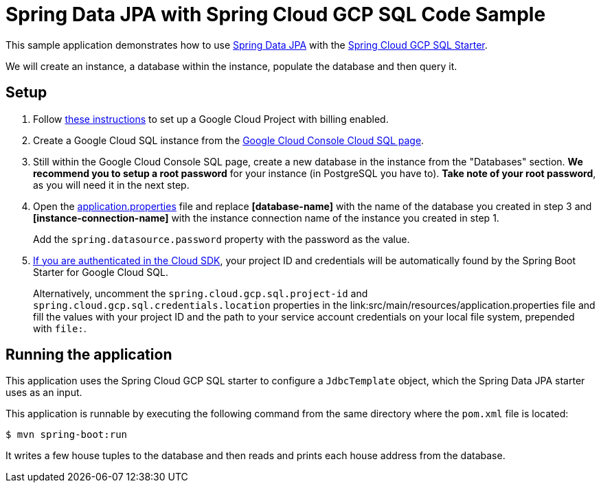 = Spring Data JPA with Spring Cloud GCP SQL Code Sample

This sample application demonstrates how to use
https://projects.spring.io/spring-data-jpa/[Spring Data JPA] with the
link:../../spring-cloud-gcp-starters/spring-cloud-gcp-starter-sql[Spring Cloud GCP SQL Starter].

We will create an instance, a database within the instance, populate the database and then query it.

== Setup

1. Follow https://cloud.google.com/sql/docs/mysql/quickstart[these instructions] to set up a Google
Cloud Project with billing enabled.

2. Create a Google Cloud SQL instance from the
https://console.cloud.google.com/sql/instances[Google Cloud Console Cloud SQL page].

3. Still within the Google Cloud Console SQL page, create a new database in the instance from the
"Databases" section. **We recommend you to setup a root password** for your instance (in PostgreSQL you have to).
**Take note of your root password**, as you will need it in the next step.

4. Open the link:src/main/resources/application.properties[application.properties] file and replace
*[database-name]* with the name of the database you created in step 3 and
*[instance-connection-name]* with the instance connection name of the instance you created in
step 1.
+
Add the `spring.datasource.password` property with the password as the value.

5. https://cloud.google.com/sdk/gcloud/reference/auth/login[If
you are authenticated in the Cloud SDK], your project ID and credentials will be automatically found
by the Spring Boot Starter for Google Cloud SQL.
+
Alternatively, uncomment the `spring.cloud.gcp.sql.project-id` and
`spring.cloud.gcp.sql.credentials.location` properties in the
link:src/main/resources/application.properties file and fill the values with your project ID and
the path to your service account credentials on your local file system, prepended with `file:`.

== Running the application

This application uses the Spring Cloud GCP SQL starter to configure a `JdbcTemplate` object, which
the Spring Data JPA starter uses as an input.

This application is runnable by executing the following command from the same directory where the
`pom.xml` file is located:

`$ mvn spring-boot:run`

It writes a few house tuples to the database and then reads and prints each house address from the
database.
